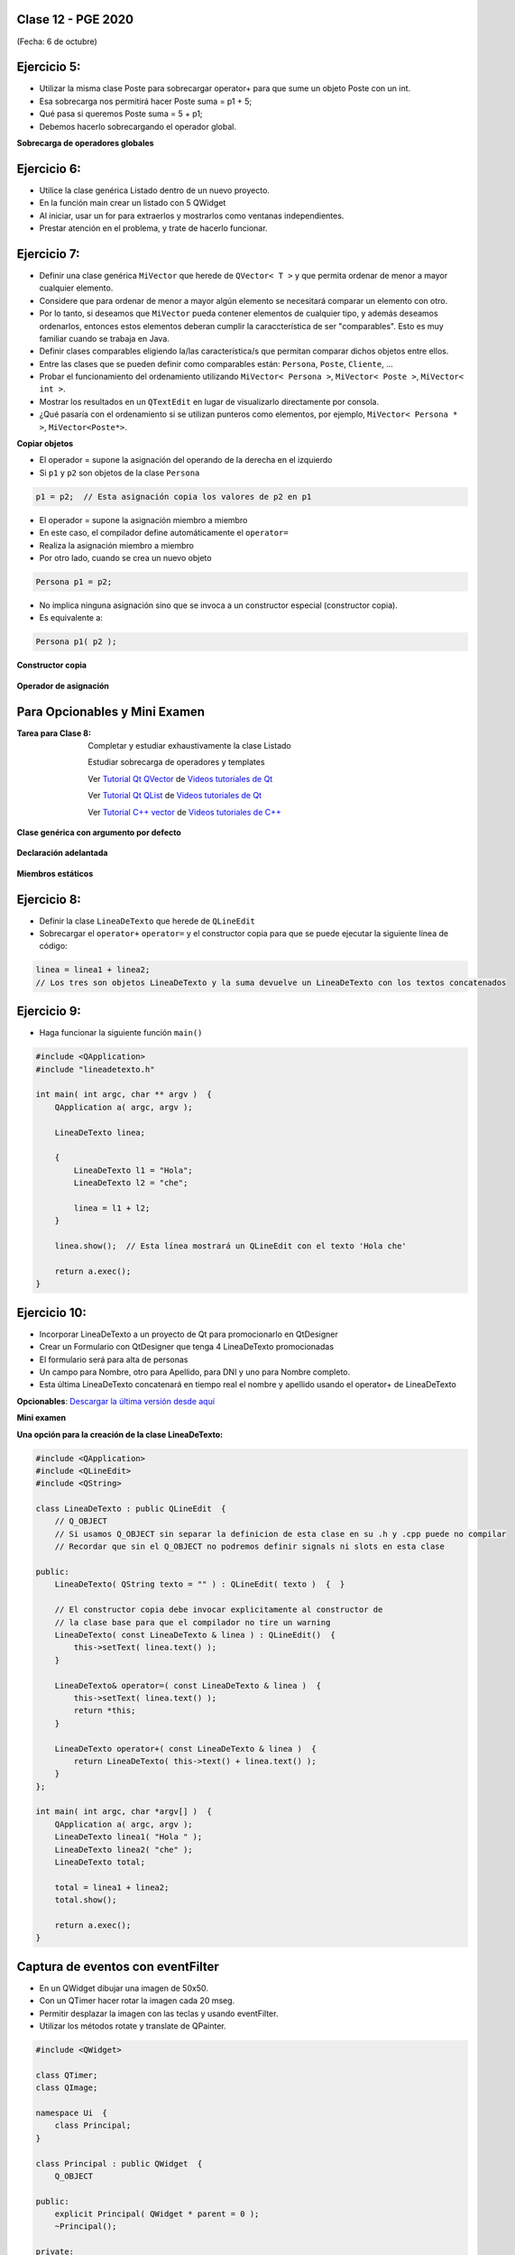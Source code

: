 .. -*- coding: utf-8 -*-

.. _rcs_subversion:

Clase 12 - PGE 2020
===================
(Fecha: 6 de octubre)




Ejercicio 5:
============

- Utilizar la misma clase Poste para sobrecargar operator+ para que sume un objeto Poste con un int.


- Esa sobrecarga nos permitirá hacer Poste suma = p1 + 5;


- Qué pasa si queremos		 Poste suma = 5 + p1;
- Debemos hacerlo sobrecargando el operador global.


**Sobrecarga de operadores globales**

.. figure:: images/clase03/operadores_globales.png


Ejercicio 6:
============

- Utilice la clase genérica Listado dentro de un nuevo proyecto.
- En la función main crear un listado con 5 QWidget
- Al iniciar, usar un for para extraerlos y mostrarlos como ventanas independientes.
- Prestar atención en el problema, y trate de hacerlo funcionar.




Ejercicio 7:
============

- Definir una clase genérica ``MiVector`` que herede de ``QVector< T >`` y que permita ordenar de menor a mayor cualquier elemento.
- Considere que para ordenar de menor a mayor algún elemento se necesitará comparar un elemento con otro.
- Por lo tanto, si deseamos que ``MiVector`` pueda contener elementos de cualquier tipo, y además deseamos ordenarlos, entonces estos elementos deberan cumplir la caraccterística de ser "comparables". Esto es muy familiar cuando se trabaja en Java.
- Definir clases comparables eligiendo la/las característica/s que permitan comparar dichos objetos entre ellos.
- Entre las clases que se pueden definir como comparables están: ``Persona``, ``Poste``, ``Cliente``, ...
- Probar el funcionamiento del ordenamiento utilizando ``MiVector< Persona >``, ``MiVector< Poste >``, ``MiVector< int >``.
- Mostrar los resultados en un ``QTextEdit`` en lugar de visualizarlo directamente por consola.
- ¿Qué pasaría con el ordenamiento si se utilizan punteros como elementos, por ejemplo, ``MiVector< Persona * >``, ``MiVector<Poste*>``.


**Copiar objetos**

- El operador = supone la asignación del operando de la derecha en el izquierdo
- Si ``p1`` y ``p2`` son objetos de la clase ``Persona``

.. code-block:: c
	
	p1 = p2;  // Esta asignación copia los valores de p2 en p1

- El operador = supone la asignación miembro a miembro
- En este caso, el compilador define automáticamente el ``operator=``
- Realiza la asignación miembro a miembro
- Por otro lado, cuando se crea un nuevo objeto

.. code-block:: c
	
	Persona p1 = p2; 

- No implica ninguna asignación sino que se invoca a un constructor especial (constructor copia).
- Es equivalente a:

.. code-block:: c
	
	Persona p1( p2 );


**Constructor copia**

.. figure:: images/clase04/constructor_copia.png

**Operador de asignación**

.. figure:: images/clase04/operador_asignacion.png






Para Opcionables y Mini Examen
==============================

:Tarea para Clase 8:
	Completar y estudiar exhaustivamente la clase Listado

	Estudiar sobrecarga de operadores y templates

	Ver `Tutorial Qt QVector <https://www.youtube.com/watch?v=Z9u2yDPh57U>`_ de `Videos tutoriales de Qt <https://www.youtube.com/playlist?list=PL54fdmMKYUJvn4dAvziRopztp47tBRNum>`_

	Ver `Tutorial Qt QList <https://www.youtube.com/watch?v=xx5wIjUwlg8>`_ de `Videos tutoriales de Qt <https://www.youtube.com/playlist?list=PL54fdmMKYUJvn4dAvziRopztp47tBRNum>`_

	Ver `Tutorial C++ vector <https://www.youtube.com/watch?v=dNb468_AJQI>`_ de `Videos tutoriales de C++ <https://www.youtube.com/playlist?list=PL54fdmMKYUJvS32aLptKVC0AH9bwsavzi>`_


**Clase genérica con argumento por defecto**

.. figure:: images/clase03/por_defecto.png

**Declaración adelantada**

.. figure:: images/clase03/declaracion_adelantada.png

**Miembros estáticos**

.. figure:: images/clase03/miembros_estaticos.png


Ejercicio 8:
==========

- Definir la clase ``LineaDeTexto`` que herede de ``QLineEdit``
- Sobrecargar el ``operator+`` ``operator=`` y el constructor copia para que se puede ejecutar la siguiente línea de código:
	
.. code-block:: c
	
	linea = linea1 + linea2;  
	// Los tres son objetos LineaDeTexto y la suma devuelve un LineaDeTexto con los textos concatenados
	

Ejercicio 9:
============

- Haga funcionar la siguiente función ``main()``


.. code-block:: c
	
	#include <QApplication>
	#include "lineadetexto.h"

	int main( int argc, char ** argv )  {
	    QApplication a( argc, argv );

	    LineaDeTexto linea;

	    {
	        LineaDeTexto l1 = "Hola";
	        LineaDeTexto l2 = "che";

	        linea = l1 + l2;
	    }

	    linea.show();  // Esta línea mostrará un QLineEdit con el texto 'Hola che'

	    return a.exec();
	}


Ejercicio 10:
============

- Incorporar LineaDeTexto a un proyecto de Qt para promocionarlo en QtDesigner
- Crear un Formulario con QtDesigner que tenga 4 LineaDeTexto promocionadas
- El formulario será para alta de personas
- Un campo para Nombre, otro para Apellido, para DNI y uno para Nombre completo.
- Esta última LineaDeTexto concatenará en tiempo real el nombre y apellido usando el operator+ de LineaDeTexto









**Opcionables**: `Descargar la última versión desde aquí <https://github.com/cosimani/Opcionables>`_

**Mini examen**





**Una opción para la creación de la clase LineaDeTexto:**

.. code-block::

	#include <QApplication>
	#include <QLineEdit>
	#include <QString>

	class LineaDeTexto : public QLineEdit  {
	    // Q_OBJECT 
	    // Si usamos Q_OBJECT sin separar la definicion de esta clase en su .h y .cpp puede no compilar
	    // Recordar que sin el Q_OBJECT no podremos definir signals ni slots en esta clase

	public:
	    LineaDeTexto( QString texto = "" ) : QLineEdit( texto )  {  }

	    // El constructor copia debe invocar explicitamente al constructor de 
	    // la clase base para que el compilador no tire un warning
	    LineaDeTexto( const LineaDeTexto & linea ) : QLineEdit()  {
	        this->setText( linea.text() );
	    }

	    LineaDeTexto& operator=( const LineaDeTexto & linea )  {
	        this->setText( linea.text() );
	        return *this;
	    }

	    LineaDeTexto operator+( const LineaDeTexto & linea )  {
	        return LineaDeTexto( this->text() + linea.text() );
	    }
	};

	int main( int argc, char *argv[] )  {
	    QApplication a( argc, argv );
	    LineaDeTexto linea1( "Hola " );
	    LineaDeTexto linea2( "che" );
	    LineaDeTexto total;

	    total = linea1 + linea2;
	    total.show();

	    return a.exec();
	}




Captura de eventos con eventFilter
==================================

- En un QWidget dibujar una imagen de 50x50.
- Con un QTimer hacer rotar la imagen cada 20 mseg.
- Permitir desplazar la imagen con las teclas y usando eventFilter.
- Utilizar los métodos rotate y translate de QPainter.

.. code-block::

	#include <QWidget>

	class QTimer;
	class QImage;

	namespace Ui  {
	    class Principal;
	}

	class Principal : public QWidget  {
	    Q_OBJECT

	public:
	    explicit Principal( QWidget * parent = 0 );
	    ~Principal();

	private:
	    Ui::Principal *ui;
	    QTimer* timer;
	    int rotacion, transX, transY;
	    QImage * image;

	protected:
	    void paintEvent( QPaintEvent * e );
	    bool eventFilter( QObject *, QEvent * );

	private slots:
	    void slot_ciclos();
	};


	#include "principal.h"
	#include "ui_principal.h"
	#include <QTimer>
	#include <QPainter>
	#include <QKeyEvent>
	#include <QImage>



	Principal::Principal( QWidget * parent ) : QWidget( parent ), 
	                                           ui( new Ui::Principal ),
	                                           rotacion( 0 ), 
	                                           transX( 0 ), 
	                                           transY( 0 )
	{
	    ui->setupUi( this );
	    this->installEventFilter( this );
	    image = new QImage( ":/User.png" );
	    timer = new QTimer;
	    timer->setInterval( 20 );
	    connect( timer, SIGNAL( timeout() ), SLOT( slot_ciclos() ) );
	    timer->start();
	}

	Principal::~Principal()  {
	    delete ui;
	}

	void Principal::paintEvent( QPaintEvent * e )  {
	    QPainter* p = new QPainter( this );
	    p->translate( this->width() / 2 + transX, this->height() / 2 + transY );
	    p->rotate( 10*++rotacion );
	    p->drawImage( 0, 0, *image );
	    if ( rotacion >= 360 )
	        rotacion = 0;
	}

	void Principal::slot_ciclos()  {
	    this->repaint();
	}

	bool Principal::eventFilter( QObject * obj, QEvent * e )  {
	    if ( obj == this )  {
	        if ( e->type() == QEvent::KeyPress )  {
	            int key = static_cast< QKeyEvent * >( e )->key();

	            switch( key )  {

	            case Qt::Key_Up:
	                transY -= 10;
	                break;
	            case Qt::Key_Down:
	                transY += 10;
	                break;
	            case Qt::Key_Left:
	                transX -= 10;
	                break;
	            case Qt::Key_Right:
	                transX += 10;
	                break;
	            case Qt::Key_Escape:
	                this->close();
	                break;
	            }

	            // Devolvemos true para indicar que este evento ya lo controlamos aquí
	            // y no es necesario que se propague para que alguien más lo controle.
	            return true;  
	        }
	    }

	    // Esto es para que la clase base decida si necesita controlar los eventos
	    // que no estamos capturando nosotros.
	    return QWidget::eventFilter( obj, e );
	}


Ejercicio 11:
============

- Modificar este ejemplo para que la imagen rote sobre su centro.
- Cada vez que el usuario desplace la ventana Principal, que al soltarlo se coloque centrado en pantalla.



Clase QCompleter
================

- Permite completar palabras que está escribiendo el usuario en un QLineEdit
- Se basa en un listado de palabras:

.. code-block::

	QCompleter( const QStringList & list, QObject * parente = nullptr );


.. code-block::

	QStringList lista;
	lista << "Jorge << "Miguel" << "Marcos" << "Luis";

	QCompleter * completer = new QCompleter( lista, this );
	completer->setCaseSensitivity( Qt::CaseInsensitive );
	ui->leUsuario->setCompleter( completer );



Ejercicio 12:
============

- Una universidad perdió su servidor de base de datos y sólo tiene backup en papel.
- Crear un formulario para que un DataEntry pueda cargar los datos.
- Los datos serán: nombre, apellido, legajo y carrera
- Permitir facilidad y velocidad de uso.
- Autompletar lo que sea necesario.
- Como base de datos utilice un QVector< Alumno >

Ejercicio 13:
============

- Hacer lo mismo pero que la base de datos sea un archivo SQLite.


Resolución de una parte del MiniExamen 1
============


.. code-block::

	#include <QVector>

	template< class T > class Inventario : private QVector< T >  {
	public:
	    Inventario()  {  }
	    void add( T elemento )  {  this->push_front( elemento );  }
	    T get( int posicion )  {  return this->at( posicion );  }
	    int cantidad()  {  return this->size();  }

	    void operator-( int nroRemover )  {
	        nroRemover = qMin( nroRemover, this->cantidad() );
	        this->remove( this->size() - nroRemover, nroRemover );
	    }
	};


.. code-block::
	
	#include <QApplication>
	#include <QDebug>
	#include "inventario.h"

	int main( int argc, char ** argv )  {
	    QApplication a( argc, argv );
	    Q_UNUSED( a );

	    Inventario< int > inventario;
	    inventario.add( 1 );
	    inventario.add( 2 );
	    inventario.add( 3 );
	    inventario.add( 4 );
	    inventario.add( 5 );

	    qDebug() << "Cantidad =" << inventario.cantidad();
	    qDebug() << "Elemento 3 =" << inventario.get( 3 );

	    qDebug() << "----------------";
	    for ( int i = 0 ; i < inventario.cantidad() ; i++ )
	        qDebug() << "i =" << i << ":: elemento =" << inventario.get( i );

	    inventario - 3;

	    qDebug() << "----------------";
	    for ( int i = 0 ; i < inventario.cantidad() ; i++ )
	        qDebug() << "i =" << i << ":: elemento =" << inventario.get( i );

	    inventario - 999;

	    qDebug() << "----------------";
	    for ( int i = 0 ; i < inventario.cantidad() ; i++ )
	        qDebug() << "i =" << i << ":: elemento =" << inventario.get( i );

	    return 0;
	}





Clase QTreeWidget
=================

- Permite visualizar una vista en árbol
- Maneja ítems (objetos de la clase QTreeWidgetItem)

.. code-block::

    QTreeWidget *treeWidget = new QTreeWidget;
    treeWidget->setColumnCount(2);
    QList<QTreeWidgetItem *> items;

    QStringList campos;
    campos << "Campo 1" << "Campo 2";

    for (int i = 0; i < 5; ++i)
       items.append(new QTreeWidgetItem(campos));
 
    treeWidget->addTopLevelItems(items);
    treeWidget->show();






	
**Crear un popup para sugerencias (estilo QCompleter pero mejor)**

.. code-block::

	class Vista : public QWidget  {
	    Q_OBJECT

	public:
	    explicit Vista(QWidget *parent = 0);
	    ~Vista();

	private:
	    Ui::Vista *ui;
	    QTreeWidget* popup;
	    QTimer* timer;      
	    QStringList lista;  // La base de datos

	    void crearPopup();
	    bool eventFilter(QObject *obj, QEvent *ev);  // Método virtual de QObject
	    void completarPopup(QVector<QStringList> vector);

	private slots:
	    void slot_sugerencia();
	    void slot_completarLineEdit();
	};


	Vista::Vista(QWidget *parent) : QWidget(parent), ui(new Ui::Vista)  {
	    ui->setupUi(this);

	    lista << "julio" << "carlos" << "miguel";
	    this->crearPopup();
	}


	void Vista::crearPopup()  {
	    popup = new QTreeWidget;
	    popup->setColumnCount(2);
	    popup->setRootIsDecorated(false);  // Elimina el lugar del ícono de la izquierda.
	    popup->header()->hide();  // Oculta la cabecera
	    popup->installEventFilter(this);

	    connect(popup, SIGNAL(itemClicked(QTreeWidgetItem*, int)), SLOT(slot_completarLineEdit()));

	    popup->setWindowFlags(Qt::Popup);  // Para que la ventana sea estilo popup
	    timer = new QTimer(this);
	    timer->setSingleShot(true);
	    timer->setInterval(200);

	    // Cada 200 mseg busca coincidencias
	    connect(timer, SIGNAL(timeout()), SLOT(slot_sugerencia()));
	    connect(ui->leBuscar, SIGNAL(textEdited(QString)), timer, SLOT(start()));
	}


	/**
	  * Método virtual de QObject para capturar eventos de teclado y de mouse. Se lo instala
	  * llamando al método installEventFilter(). Si este método devuelve true entonces ninguna
	  * otra implementación de este método en clases derivadas capturará este evento.
	  */
	bool Vista::eventFilter(QObject *obj, QEvent *ev)  {
	    if (obj == popup)  {
	        if (ev->type() == QEvent::MouseButtonPress) {
	            popup->hide();
	            ui->leBuscar->setFocus();
	            return true;
	        }

	        if (ev->type() == QEvent::KeyPress) {
	            bool reconocido = false;
	            int key = static_cast<QKeyEvent*>(ev)->key();
	
	            switch (key) {

	            case Qt::Key_Enter:
	            case Qt::Key_Tab:
	            case Qt::Key_Return:
	                this->slot_completarLineEdit();
	                reconocido = true;
	                break;
	            
	            case Qt::Key_Escape:
	                ui->leBuscar->setFocus();
	                // Si se presiona escape entonces limpiamos.
	                ui->leBuscar->clear();
	                popup->hide();
	                reconocido = true;

	            case Qt::Key_Up:
	            case Qt::Key_Down:
	            case Qt::Key_Home:
	            case Qt::Key_End:
	            case Qt::Key_PageUp:
	            case Qt::Key_PageDown:
	                break;

	            default:
	                // Hace que permanezca el cursor en el QLineEdit para seguir escribiendo
	                ui->leBuscar->event(ev);
	                popup->hide();
	                break;
	            }
	            return reconocido;
	        }
	    }
	    return false;
	}


	/**
	  * Cuando se pulsa enter o se hace clic sobre uno de los ítems sugeridos se llama a este método 
	  * para desglosar el resultado y completar el QLineEdit.
	  */
	void Vista::slot_completarLineEdit()  {
	    timer->stop();
	    popup->hide();
	    ui->leBuscar->setFocus();

	    QTreeWidgetItem *item = popup->currentItem();

	    if (item)  {
	        // Seteamos el QLineEdit con el texto del nombre del producto elegido.
	        ui->leBuscar->setText(item->text(0));
	    }
	}


	/**
	  * Método para sugerir los clientes según lo que se vaya ingresando en el QLineEdit.
	  * Para hacer esto se consulta a la base de datos devolviendo un QVector<QStringList>.
	  */
	void Vista::slot_sugerencia()   {
	    QVector<QStringList> vectorCoincidencias;  // Almacenará las sugerencias
	    QString cadena = ui->leBuscar->text();

	    // Este for se encarga de encontrar las coincidencias. Se sugieren hasta 5.
	    for (int i=0, contador=0 ; i<lista.size() && contador<5 ; i++)  {

	        QString string = lista.at(i);

	        if (string.contains(cadena))  {
	            QStringList sugerencia;
	            sugerencia << string << "Campo";
	            vectorCoincidencias.push_back(sugerencia);
	            contador++;
	        }
	    }
	
	    // Si no existe lo que se busca se limpia el QLineEdit.
	    if (vectorCoincidencias.size() == 0)  {
	        ui->leBuscar->clear();
	        return;
	    }

	    // Completa el popup con las sugerencias
	    this->completarPopup(vectorCoincidencias);
	}


	/**
	  * Completa el QTreeWidget con el resultado de la consulta a la base de datos y lo visualiza.
	  */
	void Vista::completarPopup(QVector<QStringList> vector)  {
	    popup->clear();

	    for (int i = 0; i < vector.size(); ++i) {
	        QTreeWidgetItem * item;
	        item = new QTreeWidgetItem(popup);
	        item->setText(0, vector.at(i).at(0));
	        item->setText(1, vector.at(i).at(1));
	        item->setTextAlignment(1, Qt::AlignRight);  // Para alinear contra la derecha
	    }

	    popup->setCurrentItem(popup->topLevelItem(0));  // Queda seleccionado el primer elemento

	    // Este número 20 es la cantidad de líneas que tiene la lista desplegable
	    int h = popup->sizeHintForRow(0) * qMin(20, vector.size()) + 3;

	    // El ancho del popup es igual al ancho del QLineEdit
	    popup->resize(ui->leBuscar->width(), h);  

	    // Lo posiciona justo abajo del QLineEdit
	    popup->move(ui->leBuscar->mapToGlobal(QPoint(0, ui->leBuscar->height())));

	    popup->setFocus();
	    popup->show();
	}


Ejercicio 14:
============

- Hacerlo funcionar.


Ejercicio 15:
============

- Definir una clase genérica Vector que herede de QVector.
- Modificar el comportamiento de los siguientes métodos:
	- at() - En vez de obtener el primer elemento con 0 que lo haga con 1, el 1 con 2,...
	- size() - Bloquearlo, que no se pueda usar.
	- float getPromedio() - Si los elementos son int o float, devolver el promedio sino devolver -1


Ejercicio 16:
============

- Cuando alguna búsqueda no exista en la base de datos (QStringList lista), entonces que la agregue..

Ejercicio 17:
============

- En lugar de utilizar un QStringList como base de datos, utilizar una base de datos SQLite
- Agregar esta característica de autocompletado a la clase LineaDeTexto.



Ejercicio 18:
============

- Agregar el método setDiccionario(QString archivo) para agregar un diccionario a la base de datos (QStringList lista).
- Si el diccionario tiene dos columnas, entonces el popup tendrá dos columnas
- Si el diccionario tiene una sola columna, entonces popup de una sola columna
- Sugiere primero las palabras que empiecen con las letras buscadas, luego que sugiera las palabras que las contienen.



Ejercicio 2:
============

- Sobrecargar el ``operador++`` para que duplique la cantidad máxima de elementos que puede contener el Listado y que también duplique los elementos que ya existían. 


Ejercicio 3:
============

- Sobrecargar el ``operador+`` para que al recibir un nuevo elemento, que inserte una nueva celda (incrementando en 1 la cantidad máxima de elementos que puede contener) y que agregue ese nuevo elemento en la útima celda vacía.



Ejercicio 4:
============

- Agregar la características a Mundo para que pueda heredar de cualquier clase, no sólo de Real y Virtual
- Que compile y deje ejecutar la aplicación pero el toString publicar que el Mundo creado no es posible.



Creación y uso de librerías dinámicas
=====================================

.. figure:: images/clase08/librerias.png

.. figure:: images/clase08/librerias01.png

.. figure:: images/clase08/librerias02.png

.. figure:: images/clase08/librerias03.png


Ejercicio 19
============

- Crear una clase Login que tenga una funcionalidad independiente
- Crear un librería dinámica que la contenga
- Usar esta librería en otro proyecto

**clase Login que puede servir para usar en este ejemplo**

- Sólo se muestra el código de los archivo login.h y login.cpp
- Tener en cuenta que la GUI de este login está creado con el QtDesigner
- Sus widgets en el layout son: ``ui->leUsuario`` ``ui->leClave`` ``ui->pb``

.. code-block:: c++

	// Archivo login.h ////////////////////////////

	#ifndef LOGIN_H
	#define LOGIN_H

	#include <QWidget>
	#include <QVector>
	#include <QStringList>

	namespace Ui  {
	    class Login;
	}

	class Login : public QWidget  {
	    Q_OBJECT

	public:
	    explicit Login( QWidget * parent = 0 );
	    ~Login();
	    void agregarUsuario( QString usuario, QString clave );

	private:
	    Ui::Login *ui;
	    QVector< QStringList > baseUsuarios;

	signals:
	    void signal_usuarioLogueado();

	private slots:
	    void slot_validarUsuario();
	};

	#endif // LOGIN_H

.. code-block:: c++

	// Archivo login.cpp ////////////////////////////

	#include "login.h"
	#include "ui_login.h"

	Login::Login( QWidget * parent ) : QWidget( parent ), ui( new Ui::Login )  {
	    ui->setupUi( this );

	    ui->leClave->setEchoMode( QLineEdit::Password );

	    connect( ui->pb, SIGNAL( pressed() ), this, SLOT( slot_validarUsuario() ) );
	}

	Login::~Login()  {
	    delete ui;
	}

	void Login::agregarUsuario( QString usuario, QString clave )  {
	    QStringList usuarioNuevo;
	    usuarioNuevo << usuario << clave;
	    baseUsuarios.append( usuarioNuevo );
	}

	void Login::slot_validarUsuario()  {
	    QStringList usuarioIngresado;
	    usuarioIngresado << ui->leUsuario->text() << ui->leClave->text();

	    if ( baseUsuarios.contains( usuarioIngresado) )  {
	        emit signal_usuarioLogueado();
	    }
	}


Ejercicio 20
============

- Utilizar la clase LineaDeTexto.
- LineaDeTexto debe tener las carecterísticas que hemos ido agregando (las sugerencias, los operadores, etc.)
- Crear una librería dinámica con estas clases.
- Crear una carpeta con subcarpetas con los archivos importantes (.h .dll .a)
- Usar esta librería en otro proyecto para probar su funcionamiento.


**Esquema para creación y uso de librerías**

.. figure:: images/clase11/cuadro_librerias.jpg
